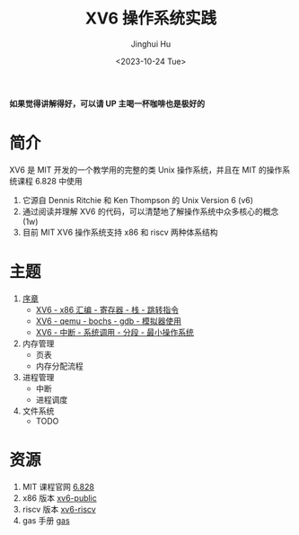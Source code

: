 #+TITLE: XV6 操作系统实践
#+AUTHOR: Jinghui Hu
#+EMAIL: hujinghui@buaa.edu.cn
#+DATE: <2023-10-24 Tue>
#+STARTUP: overview num indent

**如果觉得讲解得好，可以请 UP 主喝一杯咖啡也是极好的**

[[file:img/pay.jpg]]

* 简介

XV6 是 MIT 开发的一个教学用的完整的类 Unix 操作系统，并且在 MIT 的操作系统课程
6.828 中使用
1. 它源自 Dennis Ritchie 和 Ken Thompson 的 Unix Version 6 (v6)
2. 通过阅读并理解 XV6 的代码，可以清楚地了解操作系统中众多核心的概念 (1w)
3. 目前 MIT XV6 操作系统支持 x86 和 riscv 两种体系结构

* 主题
1. [[file:01-prelude.org][序章]]
   - [[https://www.bilibili.com/video/BV1cw411z7Ro][XV6 - x86 汇编 - 寄存器 - 栈 - 跳转指令]]
   - [[https://www.bilibili.com/video/BV1me411R7MN][XV6 - qemu - bochs - gdb - 模拟器使用]]
   - [[https://www.bilibili.com/video/BV1Fe411975E][XV6 - 中断 - 系统调用 - 分段 - 最小操作系统]]
2. 内存管理
   - 页表
   - 内存分配流程
3. 进程管理
   - 中断
   - 进程调度
4. 文件系统
   - TODO

* 资源
1. MIT 课程官网 [[https://pdos.csail.mit.edu/6.828/][6.828]]
2. x86 版本 [[https://github.com/mit-pdos/xv6-public][xv6-public]]
3. riscv 版本 [[https://github.com/mit-pdos/xv6-riscv][xv6-riscv]]
4. gas 手册 [[https://sourceware.org/binutils/docs/as/index.html][gas]]
